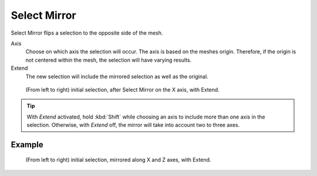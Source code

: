 
*************
Select Mirror
*************

.. reference::

   :Mode:      Edit Mode
   :Menu:      :menuselection:`Select --> Select Mirror`
   :Shortcut:  :kbd:`Shift-Ctrl-M`

Select Mirror flips a selection to the opposite side of the mesh.

Axis
   Choose on which axis the selection will occur. The axis is based on the meshes origin.
   Therefore, if the origin is not centered within the mesh, the selection will have varying results.

Extend
   The new selection will include the mirrored selection as well as the original.

.. figure:: /images/modeling_meshes_selecting_mirror_extend.png

   (From left to right) initial selection, after Select Mirror on the X axis, with Extend.

.. tip::

   With *Extend* activated, hold :kbd:`Shift` while choosing an axis to include more than one axis in the selection.
   Otherwise, with *Extend* off, the mirror will take into account two to three axes.


Example
=======

.. figure:: /images/modeling_meshes_selecting_mirror_axis-xz-extend.png

   (From left to right) initial selection, mirrored along X and Z axes, with Extend.
